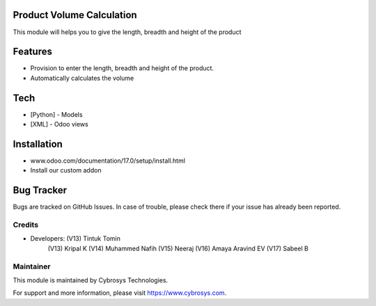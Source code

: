.. image:: https://img.shields.io/badge/license-AGPL--3-blue.svg
    :target: https://www.gnu.org/licenses/agpl-3.0-standalone.html
    :alt: License: AGPL-3

Product Volume Calculation
==========================
This module will helps you to give the length, breadth and height of the product

Features
========

* Provision to enter the length, breadth and height of the product.
* Automatically calculates the volume

Tech
====
* [Python] - Models
* [XML] - Odoo views

Installation
============
- www.odoo.com/documentation/17.0/setup/install.html
- Install our custom addon

Bug Tracker
===========
Bugs are tracked on GitHub Issues. In case of trouble, please check there if your issue has already been reported.

Credits
-------
* Developers: (V13) Tintuk Tomin
              (V13) Kripal K
              (V14) Muhammed Nafih
              (V15) Neeraj
              (V16) Amaya Aravind EV
              (V17) Sabeel B

Maintainer
----------
.. image:: https://cybrosys.com/images/logo.png
   :target: https://cybrosys.com
This module is maintained by Cybrosys Technologies.

For support and more information, please visit https://www.cybrosys.com.
